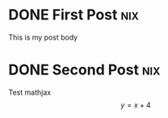 #+hugo_base_dir: ../

* DONE First Post :nix:
:PROPERTIES:
:EXPORT_FILE_NAME: my-first-post
:EXPORT_DATE: 2022-10-05
:END:
This is my post body
* DONE Second Post :nix:
:PROPERTIES:
:EXPORT_FILE_NAME: my-second-post
:EXPORT_DATE: 2022-10-05
:EXPORT_HUGO_CUSTOM_FRONT_MATTER: :mathjax true
:END:
Test mathjax
\[ y = x + 4 \]
